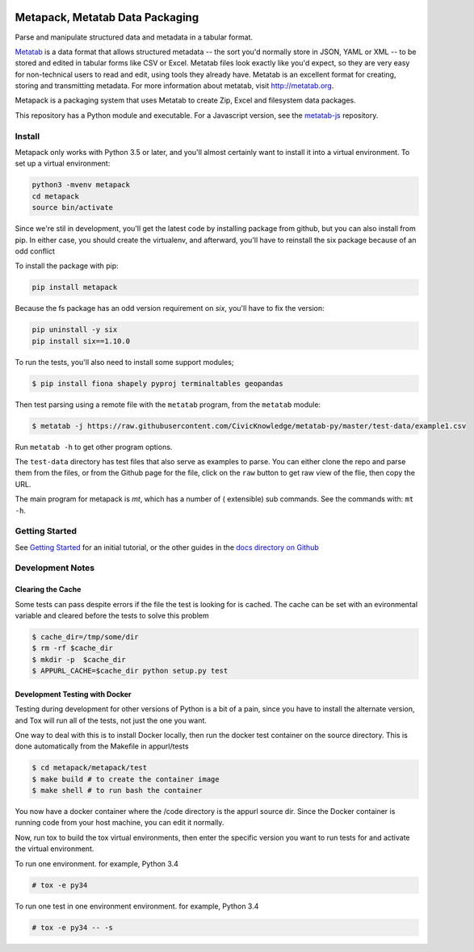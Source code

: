 .. image:: https://travis-ci.org/Metatab/metapack.svg?branch=master
    :target: https://travis-ci.org/Metatab/metapack

Metapack, Metatab Data Packaging
================================

Parse and manipulate structured data and metadata in a tabular format.

`Metatab <http://metatab.org>`_ is a data format that allows structured
metadata -- the sort you'd normally store in JSON, YAML or XML -- to be stored
and edited in tabular forms like CSV or Excel. Metatab files look exactly like
you'd expect, so they are very easy for non-technical users to read and edit,
using tools they already have. Metatab is an excellent format for creating,
storing and transmitting metadata. For more information about metatab, visit
http://metatab.org.

Metapack is a packaging system that uses Metatab to create Zip, Excel and
filesystem data packages.

This repository has a Python module and executable. For a Javascript version,
see the `metatab-js <https://github.com/CivicKnowledge/metatab-js>`_ repository.


Install
-------

Metapack only works with Python 3.5 or later, and you'll almost certainly want
to install it into a virtual environment. To set up a virtual environment:

.. code-block:: bash

    python3 -mvenv metapack
    cd metapack
    source bin/activate

Since we're stil in development, you'll get the latest code by installing
package from github, but you can also install from pip. In either case, you
should create the virtualenv, and afterward, you'll have to reinstall the six
package because of an odd conflict

To install the package with pip:

.. code-block:: bash

    pip install metapack

Because the fs package has an odd version requirement on `six`, you'll have to
fix the version:

.. code-block:: bash

    pip uninstall -y six
    pip install six==1.10.0

To run the tests, you'll also need to install some support modules;

.. code-block:: bash

    $ pip install fiona shapely pyproj terminaltables geopandas


Then test parsing using a remote file with the ``metatab`` program, from the
``metatab`` module:

.. code-block:: bash

    $ metatab -j https://raw.githubusercontent.com/CivicKnowledge/metatab-py/master/test-data/example1.csv

Run ``metatab -h`` to get other program options.

The ``test-data`` directory has test files that also serve as examples to
parse. You can either clone the repo and parse them from the files, or from the
Github page for the file, click on the ``raw`` button to get raw view of the
flie, then copy the URL.

The main program for metapack is `mt`, which has a number of ( extensible) sub
commands. See the commands with: ``mt -h``.

Getting Started
---------------

See `Getting Started
<https://github.com/CivicKnowledge/metatab-py/blob/master/docs/GettingStarted.rst>`_ for an initial tutorial, or the other guides in the `docs directory on
Github <https://github.com/CivicKnowledge/metatab-py/tree/master/docs>`_

Development Notes
-----------------

Clearing the Cache
++++++++++++++++++

Some tests can pass despite errors if the file the test is looking for is
cached. The cache can be set with an evironmental variable and cleared before
the tests to solve this problem


.. code-block:: bash

    $ cache_dir=/tmp/some/dir
    $ rm -rf $cache_dir
    $ mkdir -p  $cache_dir
    $ APPURL_CACHE=$cache_dir python setup.py test


Development Testing with Docker
+++++++++++++++++++++++++++++++

Testing during development for other versions of Python is a bit of a pain,
since you have to install the alternate version, and Tox will run all of the
tests, not just the one you want.

One way to deal with this is to install Docker locally, then run the docker
test container on the source directory. This is done automatically from the
Makefile in appurl/tests


.. code-block:: bash

    $ cd metapack/metapack/test
    $ make build # to create the container image
    $ make shell # to run bash the container

You now have a docker container where the /code directory is the appurl source
dir. Since the Docker container is running code from your host machine, you can
edit it normally.

Now, run tox to build the tox virtual environments, then enter the specific
version you want to run tests for and activate the virtual environment.

To run one environment. for example, Python 3.4

.. code-block:: bash

    # tox -e py34

To run one test in one environment environment. for example, Python 3.4

.. code-block:: bash

    # tox -e py34 -- -s
